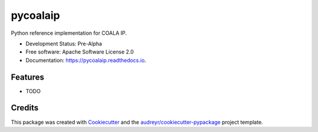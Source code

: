 =========
pycoalaip
=========

.. image:: https://img.shields.io/pypi/v/coalaip.svg
        :target: https://pypi.python.org/pypi/coalaip

.. image:: https://img.shields.io/travis/bigchaindb/pycoalaip.svg
        :target: https://travis-ci.org/bigchaindb/pycoalaip

.. image:: https://img.shields.io/codecov/c/github/bigchaindb/pycoalaip/master.svg
    :target: https://codecov.io/github/bigchaindb/pycoalaip?branch=master

.. image:: https://readthedocs.org/projects/pycoalaip/badge/?version=latest
        :target: https://pycoalaip.readthedocs.io/en/latest/?badge=latest
        :alt: Documentation Status

.. image:: https://pyup.io/repos/github/bigchaindb/pycoalaip/shield.svg
     :target: https://pyup.io/repos/github/bigchaindb/pycoalaip/
     :alt: Updates


Python reference implementation for COALA IP.


* Development Status: Pre-Alpha
* Free software: Apache Software License 2.0
* Documentation: https://pycoalaip.readthedocs.io.


Features
--------

* TODO

Credits
---------

This package was created with Cookiecutter_ and the `audreyr/cookiecutter-pypackage`_ project template.

.. _Cookiecutter: https://github.com/audreyr/cookiecutter
.. _`audreyr/cookiecutter-pypackage`: https://github.com/audreyr/cookiecutter-pypackage
